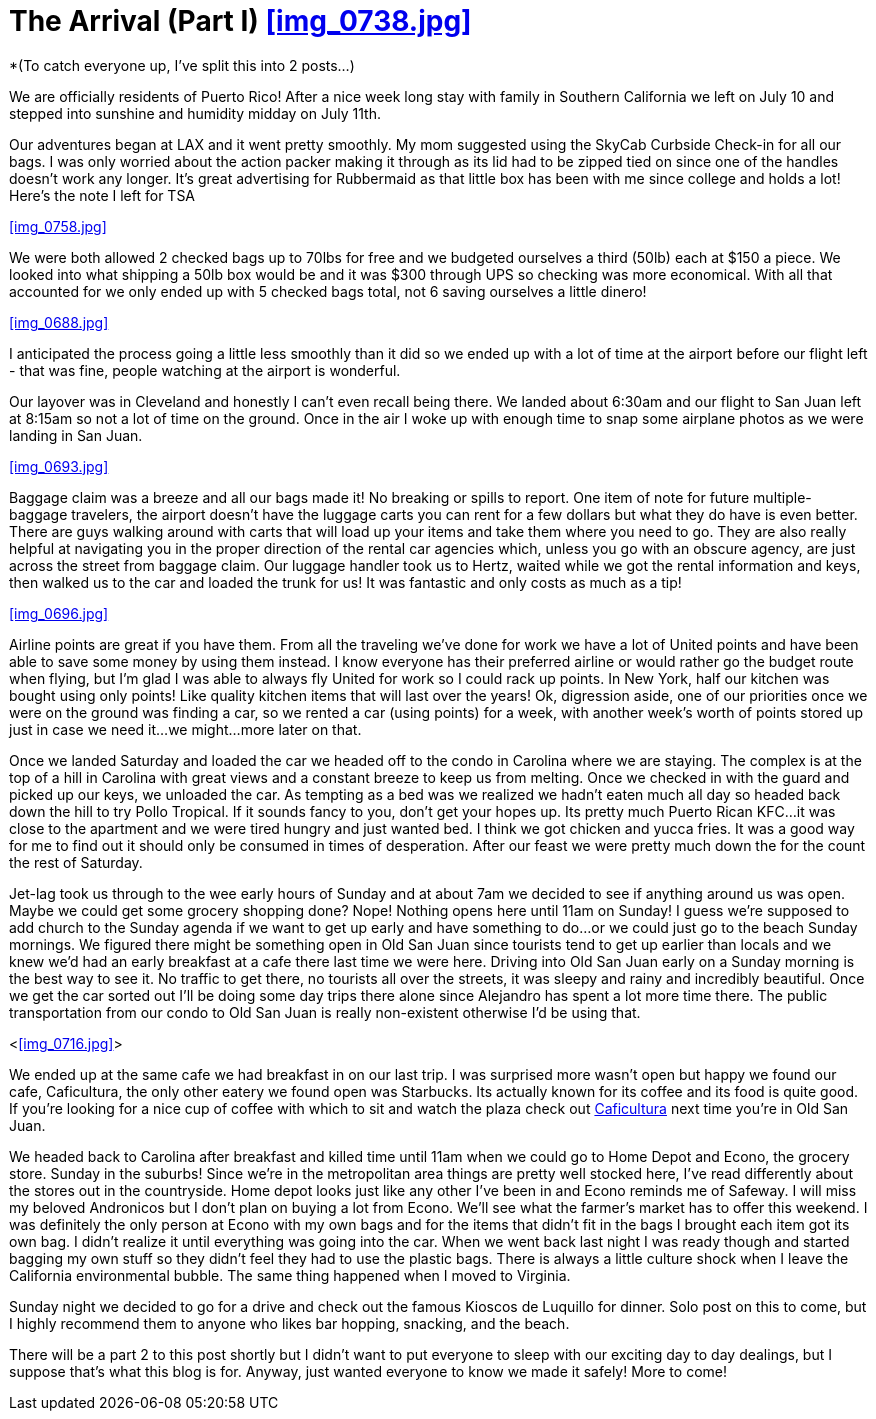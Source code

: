 = The Arrival (Part I) <<img_0738.jpg>>

*(To catch everyone up, I’ve split this into 2 posts…)

We are officially residents of Puerto Rico!  After a nice week long stay with family in Southern California we left on July 10 and stepped into sunshine and humidity midday on July 11th. 

Our adventures began at LAX and it went pretty smoothly.  My mom suggested using the SkyCab Curbside Check-in for all our bags.  I was only worried about the action packer making it through as its lid had to be zipped tied on since one of the handles doesn’t work any longer.  It’s great advertising for Rubbermaid as that little box has been with me since college and holds a lot!  Here’s the note I left for TSA

<<img_0758.jpg>>

We were both allowed 2 checked bags up to 70lbs for free and we budgeted ourselves a third (50lb) each at $150 a piece.  We looked into what shipping a 50lb box would be and it was $300 through UPS so checking was more economical.  With all that accounted for we only ended up with 5 checked bags total, not 6 saving ourselves a little dinero!  

<<img_0688.jpg>>

I anticipated the process going a little less smoothly than it did so we ended up with a lot of time at the airport before our flight left - that was fine, people watching at the airport is wonderful.  

Our layover was in Cleveland and honestly I can’t even recall being there.  We landed about 6:30am and our flight to San Juan left at 8:15am so not a lot of time on the ground.  Once in the air I woke up with enough time to snap some airplane photos as we were landing in San Juan. 

<<img_0693.jpg>>

Baggage claim was a breeze and all our bags made it! No breaking or spills to report.  One item of note for future multiple-baggage travelers, the airport doesn’t have the luggage carts you can rent for a few dollars but what they do have is even better.  There are guys walking around with carts that will load up your items and take them where you need to go.  They are also really helpful at navigating you in the proper direction of the rental car agencies which, unless you go with an obscure agency, are just across the street from baggage claim.  Our luggage handler took us to Hertz, waited while we got the rental information and keys, then walked us to the car and loaded the trunk for us!  It was fantastic and only costs as much as a tip!

<<img_0696.jpg>>

Airline points are great if you have them.  From all the traveling we’ve done for work we have a lot of United points and have been able to save some money by using them instead.  I know everyone has their preferred airline or would rather go the budget route when flying, but I’m glad I was able to always fly United for work so I could rack up points.  In New York, half our kitchen was bought using only points! Like quality kitchen items that will last over the years! Ok, digression aside, one of our priorities once we were on the ground was finding a car, so we rented a car (using points) for a week, with another week’s worth of points stored up just in case we need it…we might…more later on that.

Once we landed Saturday and loaded the car we headed off to the condo in Carolina where we are staying.  The complex is at the top of a hill in Carolina with great views and a constant breeze to keep us from melting.  Once we checked in with the guard and picked up our keys, we unloaded the car.  As tempting as a bed was we realized we hadn’t eaten much all day so headed back down the hill to try Pollo Tropical.  If it sounds fancy to you, don’t get your hopes up.  Its pretty much Puerto Rican KFC…it was close to the apartment and we were tired hungry and just wanted bed.  I think we got chicken and yucca fries.  It was a good way for me to find out it should only be consumed in times of desperation. After our feast we were pretty much down the for the count the rest of Saturday.   

Jet-lag took us through to the wee early hours of Sunday and at about 7am we decided to see if anything around us was open.  Maybe we could get some grocery shopping done?  Nope!  Nothing opens here until 11am on Sunday!  I guess we’re supposed to add church to the Sunday agenda if we want to get up early and have something to do…or we could just go to the beach Sunday mornings.  We figured there might be something open in Old San Juan since tourists tend to get up earlier than locals and we knew we’d had an early breakfast at a cafe there last time we were here.  Driving into Old San Juan early on a Sunday morning is the best way to see it.  No traffic to get there, no tourists all over the streets, it was sleepy and rainy and incredibly beautiful.  Once we get the car sorted out I’ll be doing some day trips there alone since Alejandro has spent a lot more time there.  The public transportation from our condo to Old San Juan is really non-existent otherwise I’d be using that. 

<<<img_0716.jpg>>> 

We ended up at the same cafe we had breakfast in on our last trip. I was surprised more wasn’t open but happy we found our cafe, Caficultura, the only other eatery we found open was Starbucks.  Its actually known for its coffee and its food is quite good. If you’re looking for a nice cup of coffee with which to sit and watch the plaza check out http://www.yelp.com/biz/caficultura-san-juan[Caficultura] next time you’re in Old San Juan.

We headed back to Carolina after breakfast and killed time until 11am when we could go to Home Depot and Econo, the grocery store.  Sunday in the suburbs!   Since we’re in the metropolitan area things are pretty well stocked here, I've read differently about the stores out in the countryside.  Home depot looks just like any other I’ve been in and Econo reminds me of Safeway.  I will miss my beloved Andronicos but I don’t plan on buying a lot from Econo.  We’ll see what the farmer’s market has to offer this weekend.  I was definitely the only person at Econo with my own bags and for the items that didn’t fit in the bags I brought each item got its own bag. I didn't realize it until everything was going into the car.  When we went back last night I was ready though and started bagging my own stuff so they didn’t feel they had to use the plastic bags.  There is always a little culture shock when I leave the California environmental bubble.  The same thing happened when I moved to Virginia. 

Sunday night we decided to go for a drive and check out the famous Kioscos de Luquillo for dinner.  Solo post on this to come, but I highly recommend them to anyone who likes bar hopping, snacking, and the beach.

There will be a part 2 to this post shortly but I didn’t want to put everyone to sleep with our exciting day to day dealings, but I suppose that's what this blog is for.  Anyway, just wanted everyone to know we made it safely!  More to come!

